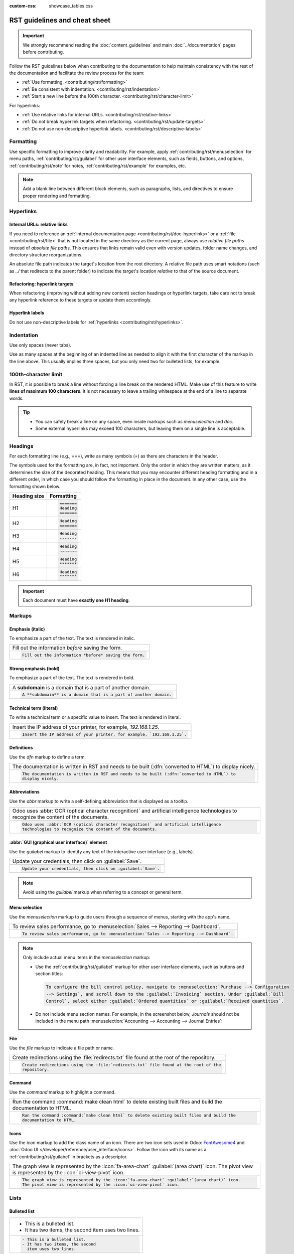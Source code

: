 :custom-css: showcase_tables.css

==============================
RST guidelines and cheat sheet
==============================

.. important::
   We strongly recommend reading the :doc:`content_guidelines` and main :doc:`../documentation`
   pages before contributing.

Follow the RST guidelines below when contributing to the documentation to help maintain consistency
with the rest of the documentation and facilitate the review process for the team:

- :ref:`Use formatting. <contributing/rst/formatting>`
- :ref:`Be consistent with indentation. <contributing/rst/indentation>`
- :ref:`Start a new line before the 100th character. <contributing/rst/character-limit>`

For hyperlinks:

- :ref:`Use relative links for internal URLs. <contributing/rst/relative-links>`
- :ref:`Do not break hyperlink targets when refactoring. <contributing/rst/update-targets>`
- :ref:`Do not use non-descriptive hyperlink labels. <contributing/rst/descriptive-labels>`

.. _contributing/rst/formatting:

Formatting
==========

Use specific formatting to improve clarity and readability. For example, apply
:ref:`contributing/rst/menuselection` for menu paths, :ref:`contributing/rst/guilabel`
for other user interface elements, such as fields, buttons, and options, :ref:`contributing/rst/note`
for notes, :ref:`contributing/rst/example` for examples, etc.

.. note::
   Add a blank line between different block elements, such as paragraphs, lists, and directives to
   ensure proper rendering and formatting.

.. _contributing/rst/hyperlinks-guidelines:

Hyperlinks
==========

.. _contributing/rst/relative-links:

Internal URLs: relative links
-----------------------------

If you need to reference an :ref:`internal documentation page <contributing/rst/doc-hyperlinks>`
or a :ref:`file <contributing/rst/file>` that is not located in the same directory as the current
page, always use *relative file paths* instead of *absolute file paths*. This ensures that links
remain valid even with version updates, folder name changes, and directory structure
reorganizations.

An absolute file path indicates the target's location from the root directory. A relative file path
uses smart notations (such as `../` that redirects to the parent folder) to indicate the target's
location *relative* to that of the source document.

.. example::

   .. note::
      The purpose of the following example is to illustrate the difference between absolute and
      relative links. Always use :ref:`contributing/rst/doc-hyperlinks` when referencing
      documentation pages.

   Given the following source file tree:
   ::

     documentation
     ├── content
     │   └── applications
     │   │   └── sales
     │   │   │   └── sales
     │   │   │   │   └── products_prices
     │   │   │   │   │   └── products
     │   │   │   │   │   │   └── import.rst
     │   │   │   │   │   │   └── variants.rst
     │   │   │   │   │   └── prices.rst

   A reference to :file:`prices.rst` and :file:`variants.rst` could be made from :file:`import.rst`
   as follows:

   #. Absolute:

         - `documentation/content/applications/sales/sales/products_prices/prices.rst`
         - `documentation/content/applications/sales/sales/products_prices/products/variants.rst`

   #. Relative:

         - `../prices.rst`
         - `variants.rst`

.. _contributing/rst/update-targets:

Refactoring: hyperlink targets
------------------------------

When refactoring (improving without adding new content) section headings or hyperlink targets, take
care not to break any hyperlink reference to these targets or update them accordingly.

.. _contributing/rst/descriptive-labels:

Hyperlink labels
----------------

Do not use non-descriptive labels for :ref:`hyperlinks <contributing/rst/hyperlinks>`.

.. example::

  | **Good example (descriptive label):**
  | Please refer to the :doc:`Accounting documentation <../../../applications/finance/accounting>`.

  | **Bad example (non-descriptive label):**
  | Please refer to :doc:`this page <../../../applications/finance/accounting>`.

.. _contributing/rst/indentation:

Indentation
===========

Use only spaces (never tabs).

Use as many spaces at the beginning of an indented line as needed to align it with the first
character of the markup in the line above. This usually implies three spaces, but you only need two
for bulleted lists, for example.

.. example::
   The first `:` is below the `i` (three spaces):

   .. code-block:: rst

      .. image:: media/example.png
         :alt: example

   The `:titlesonly:` and page references start below the `t` (three spaces):

   .. code-block:: rst

      .. toctree::
         :titlesonly:

         payables/supplier_bills
         payables/pay

   Continuation lines resume below the `I`’s of "Invoice" (two spaces):

   .. code-block:: rst

      - Invoice on ordered quantity: invoice the full order as soon as the sales order is confirmed.
      - Invoice on delivered quantity: invoice on what was delivered even if it is a partial
        delivery.

.. _contributing/rst/character-limit:

100th-character limit
=====================

In RST, it is possible to break a line without forcing a line break on the rendered HTML. Make use
of this feature to write **lines of maximum 100 characters**. It is not necessary to leave a
trailing whitespace at the end of a line to separate words.

.. tip::
   - You can safely break a line on any space, even inside markups such as `menuselection` and
     `doc`.
   - Some external hyperlinks may exceed 100 characters, but leaving them on a single line is
     acceptable.

.. example::

   .. code-block:: rst

      To register your seller account in Odoo, go to :menuselection:`Sales --> Configuration -->
      Settings --> Amazon Connector --> Amazon Accounts` and click :guilabel:`Create`. You can find
      the **Seller ID** under the link :guilabel:`Your Merchant Token`.

.. _contributing/rst/headings:

Headings
========

For each formatting line (e.g., `===`), write as many symbols (`=`) as there are characters in the
header.

The symbols used for the formatting are, in fact, not important. Only the order in which they are
written matters, as it determines the size of the decorated heading. This means that you may
encounter different heading formatting and in a different order, in which case you should follow the
formatting in place in the document. In any other case, use the formatting shown below.

+--------------+----------------------+
| Heading size | Formatting           |
+==============+======================+
| H1           | .. code-block:: text |
|              |                      |
|              |    =======           |
|              |    Heading           |
|              |    =======           |
+--------------+----------------------+
| H2           | .. code-block:: text |
|              |                      |
|              |    Heading           |
|              |    =======           |
+--------------+----------------------+
| H3           | .. code-block:: text |
|              |                      |
|              |    Heading           |
|              |    -------           |
+--------------+----------------------+
| H4           | .. code-block:: text |
|              |                      |
|              |    Heading           |
|              |    ~~~~~~~           |
+--------------+----------------------+
| H5           | .. code-block:: text |
|              |                      |
|              |    Heading           |
|              |    *******           |
+--------------+----------------------+
| H6           | .. code-block:: text |
|              |                      |
|              |    Heading           |
|              |    ^^^^^^^           |
+--------------+----------------------+

.. important::
   Each document must have **exactly one H1 heading**.

.. _contributing/rst/markups:

Markups
=======

.. _contributing/rst/italic:

Emphasis (italic)
-----------------

To emphasize a part of the text. The text is rendered in italic.

.. list-table::
   :class: o-showcase-table

   * - Fill out the information *before* saving the form.

   * - .. code-block:: text

          Fill out the information *before* saving the form.

.. _contributing/rst/bold:

Strong emphasis (bold)
----------------------

To emphasize a part of the text. The text is rendered in bold.

.. list-table::
   :class: o-showcase-table

   * - A **subdomain** is a domain that is a part of another domain.

   * - .. code-block:: text

          A **subdomain** is a domain that is a part of another domain.

.. _contributing/rst/code-sample:

Technical term (literal)
------------------------

To write a technical term or a specific value to insert. The text is rendered in literal.

.. list-table::
   :class: o-showcase-table

   * - Insert the IP address of your printer, for example, `192.168.1.25`.

   * - .. code-block:: text

          Insert the IP address of your printer, for example, `192.168.1.25`.

.. _contributing/rst/definitions:

Definitions
-----------

Use the `dfn` markup to define a term.

.. list-table::
   :class: o-showcase-table

   * - The documentation is written in RST and needs to be built (:dfn:`converted to HTML`) to
       display nicely.

   * - .. code-block:: text

          The documentation is written in RST and needs to be built (:dfn:`converted to HTML`) to
          display nicely.

.. _contributing/rst/abbreviations:

Abbreviations
-------------

Use the `abbr` markup to write a self-defining abbreviation that is displayed as a tooltip.

.. list-table::
   :class: o-showcase-table

   * - Odoo uses :abbr:`OCR (optical character recognition)` and artificial intelligence
       technologies to recognize the content of the documents.

   * - .. code-block:: text

          Odoo uses :abbr:`OCR (optical character recognition)` and artificial intelligence
          technologies to recognize the content of the documents.

.. _contributing/rst/guilabel:

:abbr:`GUI (graphical user interface)` element
----------------------------------------------

Use the `guilabel` markup to identify any text of the interactive user interface (e.g., labels).

.. list-table::
   :class: o-showcase-table

   * - Update your credentials, then click on :guilabel:`Save`.

   * - .. code-block:: text

          Update your credentials, then click on :guilabel:`Save`.

.. note::
   Avoid using the `guilabel` markup when referring to a concept or general term.

   .. example::
      - | **Good example:**
        | To create a credit note, go to :menuselection:`Accounting --> Customers --> Invoices`,
          open the invoice, and click :guilabel:`Credit Note`.
      - | **Bad example:**
        | To create a :guilabel:`Credit Note`, go to :menuselection:`Accounting --> Customers -->
          Invoices`, open the :guilabel:`Invoice`, and click :guilabel:`Credit Note`.

.. _contributing/rst/menuselection:

Menu selection
--------------

Use the `menuselection` markup to guide users through a sequence of menus, starting with the app's
name.

.. list-table::
   :class: o-showcase-table

   * -  To review sales performance, go to :menuselection:`Sales --> Reporting --> Dashboard`.

   * - .. code-block:: text

          To review sales performance, go to :menuselection:`Sales --> Reporting --> Dashboard`.

.. note::
   Only include actual menu items in the `menuselection` markup:

   - Use the :ref:`contributing/rst/guilabel` markup for other user interface elements, such as
     buttons and section titles:

     .. code-block:: text

        To configure the bill control policy, navigate to :menuselection:`Purchase --> Configuration
        --> Settings`, and scroll down to the :guilabel:`Invoicing` section. Under :guilabel:`Bill
        Control`, select either :guilabel:`Ordered quantities` or :guilabel:`Received quantities`.

   - Do not include menu section names. For example, in the screenshot below, `Journals` should not
     be included in the menu path :menuselection:`Accounting --> Accounting --> Journal Entries`:

     .. image:: rst_guidelines/accounting-menu.png
        :alt: Accounting menu showing the Journals menu section.

.. _contributing/rst/file:

File
----

Use the `file` markup to indicate a file path or name.


.. list-table::
   :class: o-showcase-table

   * - Create redirections using the :file:`redirects.txt` file found at the root of the repository.

   * - .. code-block:: text

          Create redirections using the :file:`redirects.txt` file found at the root of the
          repository.

.. _contributing/rst/command:

Command
-------

Use the `command` markup to highlight a command.

.. list-table::
   :class: o-showcase-table

   * - Run the command :command:`make clean html` to delete existing built files and build the
       documentation to HTML.

   * - .. code-block:: text

          Run the command :command:`make clean html` to delete existing built files and build the
          documentation to HTML.

.. _contributing/rst/icons:

Icons
-----

Use the `icon` markup to add the class name of an icon. There are two icon sets used in Odoo:
`FontAwesome4 <https://fontawesome.com/v4/icons/>`_ and :doc:`Odoo UI
</developer/reference/user_interface/icons>`. Follow the icon with its name as a
:ref:`contributing/rst/guilabel` in brackets as a descriptor.

.. list-table::
  :class: o-showcase-table

  * - The graph view is represented by the :icon:`fa-area-chart` :guilabel:`(area chart)` icon. The
      pivot view is represented by the :icon:`oi-view-pivot` icon.

  * - .. code-block:: text

         The graph view is represented by the :icon:`fa-area-chart` :guilabel:`(area chart)` icon.
         The pivot view is represented by the :icon:`oi-view-pivot` icon.

.. _contributing/rst/lists:

Lists
=====

.. _contributing/rst/bulleted-list:

Bulleted list
-------------

.. list-table::
   :class: o-showcase-table

   * - - This is a bulleted list.
       - It has two items, the second
         item uses two lines.

   * - .. code-block:: text

          - This is a bulleted list.
          - It has two items, the second
            item uses two lines.

.. _contributing/rst/numbered-list:

Numbered list
-------------

.. list-table::
   :class: o-showcase-table

   * - #. This is a numbered list.
       #. Numbering is automatic.

   * - .. code-block:: text

          #. This is a numbered list.
          #. Numbering is automatic.

.. list-table::
   :class: o-showcase-table

   * - 6. Use this format to start the numbering
          with a number other than one.
       #. The numbering is automatic from there.

   * - .. code-block:: text

          6. Use this format to start the numbering
             with a number other than one.
          #. The numbering is automatic from there.

.. tip::
   Prefer the use of autonumbered lists with `#.` instead of `1.`, `2.`, etc. for better code
   resilience.

.. _contributing/rst/nested-list:

Nested lists
------------

.. tip::
   - Add a blank line before the nested elements in lists.
   - :ref:`Indent <contributing/rst/indentation>` nested lists properly, with sub-items aligned
     under their parent item.

.. list-table::
   :class: o-showcase-table

   * - - This is the first item of a bulleted list.

         #. It has a nested numbered list
         #. with two items.

   * - .. code-block:: text

          - This is the first item of a bulleted list.

            #. It has a nested numbered list
            #. with two items.

.. _contributing/rst/hyperlinks:

Hyperlinks
==========

.. _contributing/rst/external-hyperlinks:

External hyperlinks
-------------------

External hyperlinks are links to a URL with a custom label. They follow the syntax:
```label <URL>`_``.

.. note::
   - Use :ref:`documentation page hyperlinks <contributing/rst/doc-hyperlinks>` when targeting
     another documentation page.
   - Do not use :ref:`non-descriptive hyperlink labels <contributing/rst/descriptive-labels>`.

.. list-table::
   :class: o-showcase-table

   * - For instance, `this is an external hyperlink to Odoo's website <https://www.odoo.com>`_.

   * - .. code-block:: text

          For instance, `this is an external hyperlink to Odoo's website <https://www.odoo.com>`_.

.. _contributing/rst/external-hyperlink-aliases:

External hyperlink aliases
--------------------------

External hyperlink aliases allow creating shortcuts for external hyperlinks. The definition syntax
is as follows: `.. _target: URL`. There are two ways to reference them, depending on the use case:

#. `target_` creates a hyperlink with the target name as label and the URL as reference. Note that
   the `_` moved after the target.
#. ```label <target_>`_`` the label replaces the name of the target, and the target is replaced by
   the URL.

.. list-table::
   :class: o-showcase-table

   * - A `proof-of-concept <https://en.wikipedia.org/wiki/Proof_of_concept>`_ is a simplified
       version, a prototype of what is expected to agree on the main lines of expected changes. `PoC
       <https://en.wikipedia.org/wiki/Proof_of_concept>`_ is a common abbreviation.

   * - .. code-block:: text

          .. _proof-of-concept: https://en.wikipedia.org/wiki/Proof_of_concept

             A proof-of-concept_ is a simplified version, a prototype of what is expected to agree on
             the main lines of expected changes. `PoC <proof-of-concept_>`_ is a common abbreviation.

.. _contributing/rst/custom-anchors:

Custom anchors
--------------

Custom anchors follow the same syntax as external hyperlink aliases but without any URL. They allow
referencing a specific part of a RST file by using the target as an anchor. When users click the
reference, they are taken to the part of the documentation page where the target is defined.

The definition syntax is: `.. _target:`. There are two ways to reference them, both using the `ref`
markup:

#. ``:ref:`target``` creates a hyperlink to the anchor with the heading defined below as label.
#. ``:ref:`label <target>``` creates a hyperlink to the anchor with the given label.

.. important::
   As targets are visible from the entire documentation when referenced with the `ref` markup,
   prefix the target name with the **app/section name** and the **file name**, separated by slashes,
   e.g., `accounting/taxes/configuration`.

.. note::
   - Add custom anchors for all headings so they can be referenced from any documentation file or
     within Odoo using documentation links.
   - Notice that there is no `_` at the end, contrary to what is done with :ref:`external hyperlinks
     <contributing/rst/external-hyperlinks>`.

.. list-table::
   :class: o-showcase-table

   * - Please refer to the :ref:`contributing/rst/hyperlinks-guidelines` section to learn more
       about :ref:`relative links <contributing/rst/relative-links>`.

   * - .. code-block:: text

          .. _contributing/rst/hyperlinks-guidelines:

          Hyperlinks
          ==========

         .. _contributing/rst/relative-links:

         Use relative links for internal URLs
         ------------------------------------

         Please refer to the :ref:`<contributing/rst/hyperlinks-guidelines>` section to learn more
         about :ref:`relative links <contributing/rst/relative-links>`.

.. _contributing/rst/doc-hyperlinks:

Documentation page hyperlinks
-----------------------------

The `doc` markup allows referencing a documentation page wherever it is in the file tree through a
relative file path. There are two ways to use the markup, both using the `doc` markup:


#. ``:doc:`path_to_doc_page``` creates a hyperlink to the documentation page with the title of the
   page as label.
#. ``:doc:`label <path_to_doc_page>``` creates a hyperlink to the documentation page with the given
   label.

.. list-table::
   :class: o-showcase-table

   * - Please refer to the :doc:`Accounting documentation
       <../../../applications/finance/accounting>` to learn more about
       :doc:`../../../applications/finance/accounting/customer_invoices`.

   * - .. code-block:: text

          Please refer to the :doc:`Accounting documentation <../../../applications/finance/accounting>`
          to learn more about :doc:`../../../applications/finance/accounting/customer_invoices`.

.. important::
   :ref:`Use relative links <contributing/rst/relative-links>` for documentation page hyperlinks.

.. _contributing/rst/download:

File download hyperlinks
------------------------

The `download` markup allows referencing files (that are not necessarily :abbr:`RST
(reStructuredText)` documents) within the source tree to be downloaded.

.. list-table::
   :class: o-showcase-table

   * - Download this :download:`module structure template <rst_guidelines/my_module.zip>` to start
       building your module.

   * - .. code-block:: text

          Download this :download:`module structure template <rst_guidelines/my_module.zip>` to start building your module.

.. note::
   Store the file alongside other :ref:`media files <contributing/content/media-files>` and
   reference it using a :ref:`relative link <contributing/rst/relative-links>`.

.. _contributing/rst/images:

Images
======

The `image` markup allows inserting images in a document.

.. list-table::
   :class: o-showcase-table

   * - .. image:: rst_guidelines/create-invoice.png
          :alt: Create an invoice.

   * - .. code-block:: text

          .. image:: rst_guidelines/create-invoice.png
             :alt: Create an invoice.

.. tip::
   - Images should generally be aligned to the left, which is the default behavior. Use the `align`
     parameter to change the alignment, e.g., `:align: center`.
   - Use the `alt` parameter to add :ref:`contributing/content/alt-tags`, e.g., `:alt: Activating
     the developer mode in the Settings app`.
   - Use the `scale` parameter to scale the image, e.g., `:scale: 75%`.

.. seealso::
   :ref:`Content guidelines for images <contributing/content/images>`

.. _contributing/rst/alert-blocks:

Alert blocks (admonitions)
==========================

.. _contributing/rst/seealso:

See also
--------

.. list-table::
   :class: o-showcase-table

   * - .. seealso::
          - :doc:`Accounting documentation <../../../applications/finance/accounting>`
          - :doc:`../../../applications/sales/sales/invoicing/proforma`
          - `Google documentation on setting up Analytics for a website
            <https://support.google.com/analytics/answer/1008015?hl=en/>`_

   * - .. code-block:: text

          .. seealso::
          - :doc:`Accounting documentation <../../../applications/finance/accounting>`
          - :doc:`../../../applications/sales/sales/invoicing/proforma`
          - `Google documentation on setting up Analytics for a website <https://support.google.com/analytics/answer/1008015?hl=en/>`_

.. _contributing/rst/note:

Note
----

.. list-table::
   :class: o-showcase-table

   * - .. note::
          Use this alert block to draw the reader's attention and highlight important additional
          information.

   * - .. code-block:: text

          .. note::
             Use this alert block to draw the reader's attention and highlight important additional information.

.. _contributing/rst/tip:

Tip
---

.. list-table::
   :class: o-showcase-table

   * - .. tip::
          Use this alert block to inform the reader about a useful trick that requires an action.

   * - .. code-block:: text

          .. tip::
             Use this alert block to inform the reader about a useful trick that requires an action.

.. _contributing/rst/example:

Example
-------

.. list-table::
   :class: o-showcase-table

   * - .. example::
          Use this alert block to show an example.

   * - .. code-block:: text

          .. example::
             Use this alert block to show an example.

.. _contributing/rst/exercise:

Exercise
--------

.. list-table::
   :class: o-showcase-table

   * - .. exercise::
          Use this alert block to suggest an exercise to the reader.

   * - .. code-block:: text

          .. exercise::
             Use this alert block to suggest an exercise to the reader.

.. _contributing/rst/important:

Important
---------

.. list-table::
   :class: o-showcase-table

   * - .. important::
          Use this alert block to notify the reader about important information.

   * - .. code-block:: text

          .. important::
             Use this alert block to notify the reader about important information.

.. _contributing/rst/warning:

Warning
-------

.. list-table::
   :class: o-showcase-table

   * - .. warning::
          Use this alert block to require the reader to proceed with caution with what is described
          in the warning.

   * - .. code-block:: text

          .. warning::
             Use this alert block to require the reader to proceed with caution with what is described in the warning.

.. _contributing/rst/danger:

Danger
------

.. list-table::
   :class: o-showcase-table

   * - .. danger::
          Use this alert block to bring the reader's attention to a serious threat.

   * - .. code-block:: text

          .. danger::
             Use this alert block to bring the reader's attention to a serious threat.

.. _contributing/rst/custom-alert-blocks:

Custom
------

.. list-table::
   :class: o-showcase-table

   * - .. admonition:: Title

          Customize this alert block with a **Title** of your choice.

   * - .. code-block:: text

          .. admonition:: Title

             Customize this alert block with a **Title** of your choice.

.. _contributing/rst/tables:

Tables
======

List tables
-----------

List tables use two-level bulleted lists to convert data into a table. The first level represents
the rows and the second level represents the columns.

.. list-table::
   :class: o-showcase-table

   * - .. list-table::
          :header-rows: 1
          :stub-columns: 1

          * - Name
            - Country
            - Favorite color
          * - Raúl
            - Montenegro
            - Purple
          * - Mélanie
            - France
            - Red

   * - .. code-block:: text

          .. list-table::
             :header-rows: 1
             :stub-columns: 1

             * - Name
               - Country
               - Favorite colour
             * - Raúl
               - Montenegro
               - Purple
             * - Mélanie
               - France
               - Turquoise

Grid tables
-----------

Grid tables represent the rendered table and are more visual to work with.

.. list-table::
   :class: o-showcase-table

   * - +-----------------------+--------------+---------------+
       |                       | Shirts       | T-shirts      |
       +=======================+==============+===============+
       | **Available colours** | Purple       | Green         |
       |                       +--------------+---------------+
       |                       | Turquoise    | Orange        |
       +-----------------------+--------------+---------------+
       | **Sleeves length**    | Long sleeves | Short sleeves |
       +-----------------------+--------------+---------------+

   * - .. code-block:: text

          +-----------------------+--------------+---------------+
          |                       | Shirts       | T-shirts      |
          +=======================+==============+===============+
          | **Available colours** | Purple       | Green         |
          |                       +--------------+---------------+
          |                       | Turquoise    | Orange        |
          +-----------------------+--------------+---------------+
          | **Sleeves length**    | Long sleeves | Short sleeves |
          +-----------------------+--------------+---------------+

.. tip::
   - Use `=` instead of `-` to define header rows.
   - Remove `-` and `|` separators to merge cells.
   - Make use of `this convenient table generator <https://www.tablesgenerator.com/text_tables>`_ to
     build tables. Then, copy-paste the generated formatting into your document.

.. _contributing/rst/code-blocks:

Code blocks
===========

Use the `code-block` directive to show example code. Specify the language (e.g., python, xml, etc.)
to format the code according to the language's syntax rules.

.. list-table::
   :class: o-showcase-table

   * - .. code-block:: python

          def main():
              print("Hello world!")

   * - .. code-block:: text

          .. code-block:: python

             def main():
                 print("Hello world!")

.. _contributing/rst/spoilers:

Spoilers
========

.. list-table::
   :class: o-showcase-table

   * - .. spoiler:: Answer to the Ultimate Question of Life, the Universe, and Everything

          **42**

   * - .. code-block:: text

          .. spoiler:: Answer to the Ultimate Question of Life, the Universe, and Everything

             **42**

.. _contributing/rst/tabs:

Content tabs
============

.. warning::
   The `tabs` markup may not work well in some situations. In particular:

   - The tabs' headers cannot be translated.
   - A tab cannot contain :ref:`headings <contributing/rst/headings>`.
   - An :ref:`alert block <contributing/rst/alert-blocks>` cannot contain tabs.
   - A tab cannot contain :ref:`custom anchors <contributing/rst/custom-anchors>`.

.. _contributing/rst/basic-tabs:

Basic tabs
----------

Basic tabs are useful to split the content into multiple options. The `tabs` markup is used to
define sequence of tabs. Each tab is then defined with the `tab` markup followed by a label.

.. list-table::
   :class: o-showcase-table

   * - .. tabs::

          .. tab:: Odoo Online

             Content dedicated to Odoo Online users.

          .. tab:: Odoo.sh

             Alternative for Odoo.sh users.

          .. tab:: On-premise

             Third version for On-premise users.

   * - .. code-block:: text

          .. tabs::

             .. tab:: Odoo Online

                Content dedicated to Odoo Online users.

             .. tab:: Odoo.sh

                Alternative for Odoo.sh users.

             .. tab:: On-premise

                Third version for On-premise users.

.. _contributing/rst/nested-tabs:

Nested tabs
-----------

Tabs can be nested inside one another.

.. list-table::
   :class: o-showcase-table

   * - .. tabs::

          .. tab:: Stars

             .. tabs::

                .. tab:: The Sun

                   The closest star to us.

                .. tab:: Proxima Centauri

                   The second closest star to us.

                .. tab:: Polaris

                   The North Star.

          .. tab:: Moons

             .. tabs::

                .. tab:: The Moon

                   Orbits the Earth.

                .. tab:: Titan

                   Orbits Jupiter.

   * - .. code-block:: text

          .. tabs::

             .. tab:: Stars

                .. tabs::

                   .. tab:: The Sun

                      The closest star to us.

                   .. tab:: Proxima Centauri

                      The second closest star to us.

                   .. tab:: Polaris

                      The North Star.

             .. tab:: Moons

                .. tabs::

                   .. tab:: The Moon

                      Orbits the Earth.

                   .. tab:: Titan

                      Orbits Jupiter.

.. _contributing/rst/group-tabs:

Group tabs
----------

Group tabs are special tabs that synchronize based on a group label. The last selected group is
remembered and automatically selected when the user returns to the page or visits another page with
the tabs group. The `group-tab` markup is used to define group tabs.

.. list-table::
   :class: o-showcase-table

   * - .. tabs::

          .. group-tab:: C++

             C++

          .. group-tab:: Python

             Python

          .. group-tab:: Java

             Java

       .. tabs::

          .. group-tab:: C++

             .. code-block:: c++

                int main(const int argc, const char **argv) {
                    return 0;
                }

          .. group-tab:: Python

             .. code-block:: python

                def main():
                    return

          .. group-tab:: Java

             .. code-block:: java

                class Main {
                    public static void main(String[] args) {}
                }

   * - .. code-block:: text

          .. tabs::

             .. group-tab:: C++

                C++

             .. group-tab:: Python

                Python

             .. group-tab:: Java

                Java

          .. tabs::

             .. group-tab:: C++

                .. code-block:: c++

                   int main(const int argc, const char **argv) {
                       return 0;
                   }

             .. group-tab:: Python

                .. code-block:: python

                   def main():
                       return

             .. group-tab:: Java

                .. code-block:: java

                   class Main {
                       public static void main(String[] args) {}
                   }

.. _contributing/rst/code:

Code tabs
---------

Use the `code-tab` markup to create code tabs, which are essentially :ref:`group tabs
<contributing/rst/group-tabs>` that treat the tabs' content as a :ref:`code block
<contributing/rst/code-blocks>`. Specify the language to format the code according to the language's
syntax rules. If a label is set, it is used for grouping tabs instead of the language name.

.. list-table::
   :class: o-showcase-table

   * - .. tabs::

          .. code-tab:: c++ Hello C++

             #include <iostream>

             int main() {
                 std::cout << "Hello World";
                 return 0;
             }

          .. code-tab:: python Hello Python

             print("Hello World")

          .. code-tab:: javascript Hello JavaScript

             console.log("Hello World");

   * - .. code-block:: text

          .. tabs::

             .. code-tab:: c++ Hello C++

                #include <iostream>

                int main() {
                    std::cout << "Hello World";
                    return 0;
                }

             .. code-tab:: python Hello Python

                print("Hello World")

             .. code-tab:: javascript Hello JavaScript

                console.log("Hello World");

.. _contributing/rst/cards:

Cards
=====

.. list-table::
   :class: o-showcase-table

   * - .. cards::

          .. card:: Documentation
             :target: ../documentation
             :tag: Step-by-step guide
             :large:

             Use this guide to acquire the tools and knowledge you need to write documentation.

          .. card:: Content guidelines
             :target: content_guidelines

             List of guidelines, tips, and tricks to help you create clear and effective content.

          .. card:: RST guidelines
             :target: rst_guidelines

             List of technical guidelines to observe when writing with reStructuredText.

   * - .. code-block:: text

          .. cards::

             .. card:: Documentation
                :target: ../documentation
                :tag: Step-by-step guide
                :large:

                Use this guide to acquire the tools and knowledge you need to write documentation.

             .. card:: Content guidelines
                :target: content_guidelines

                List of guidelines, tips, and tricks to help you create clear and effective content.

             .. card:: RST guidelines
                :target: rst_guidelines

                List of technical guidelines to observe when writing with reStructuredText.

.. _contributing/rst/document-metadata:

Document metadata
=================

`Sphinx <https://en.wikipedia.org/wiki/Sphinx_(documentation_generator)>`_ supports document-wide
metadata markups that specify a behavior for the entire page. They must be placed between colons
(`:`) at the top of the source file.

+-----------------+--------------------------------------------------------------------------------+
| **Metadata**    | **Purpose**                                                                    |
+-----------------+--------------------------------------------------------------------------------+
| `show-content`  |  Make a toctree page accessible from the navigation menu.                      |
+-----------------+--------------------------------------------------------------------------------+
| `show-toc`      |  Show the table of content on a page that has the `show-content` metadata      |
|                 |  markup.                                                                       |
+-----------------+--------------------------------------------------------------------------------+
| `hide-page-toc` | Hide the "On this page" sidebar and use full page width for the content.       |
+-----------------+--------------------------------------------------------------------------------+
| `nosearch`      | Exclude the document from search results.                                      |
+-----------------+--------------------------------------------------------------------------------+
| `orphan`        | Suppress the need to include the document in a toctree.                        |
+-----------------+--------------------------------------------------------------------------------+
| `code-column`   |  | Show a dynamic side column that can be used to display interactive          |
|                 |    tutorials or code excerpts.                                                 |
|                 |  | For example, see                                                            |
|                 |    :doc:`/applications/finance/accounting/get_started/cheat_sheet`.            |
+-----------------+--------------------------------------------------------------------------------+
| `custom-css`    | Link CSS files (comma-separated) to the file.                                  |
+-----------------+--------------------------------------------------------------------------------+
| `custom-js`     | Link JS files (comma-separated) to the document.                               |
+-----------------+--------------------------------------------------------------------------------+
| `classes`       | Assign the specified classes to the `<main/>` element of the file.             |
+-----------------+--------------------------------------------------------------------------------+

.. _contributing/rst/formatting-tips:

Formatting tips
===============

.. _contributing/rst/line-break:

Break the line but not the paragraph
------------------------------------

.. list-table::
   :class: o-showcase-table

   * - | A first long line that you break in two
         -> here <- is rendered as a single line.
       | A second line that follows a line break.

   * - .. code-block:: text

          | A first long line that you break in two
            -> here <- is rendered as a single line.
          | A second line that follows a line break.

.. _contributing/rst/escaping:

Escape markup symbols
---------------------

Markup symbols escaped with backslashes (``\``) are rendered normally. For instance, ``this
\*\*line of text\*\* with \*markup\* symbols`` is rendered as “this \*\*line of text\*\* with
\*markup\* symbols”.

When it comes to backticks (`````), which are used in many cases such as :ref:`external hyperlinks
<contributing/rst/external-hyperlinks>`, using backslashes for escaping is no longer
an option because the outer backticks interpret enclosed backslashes and thus prevent them from
escaping inner backticks. For instance, ```\`this formatting\```` produces an
``[UNKNOWN NODE title_reference]`` error. Instead, `````this formatting````` should be used to
produce the following result: ```this formatting```.

.. seealso::
   `Docutils documentation on reStructuredText directives and roles
   <https://docutils.sourceforge.io/docs/ref/rst/directives.html>`_
